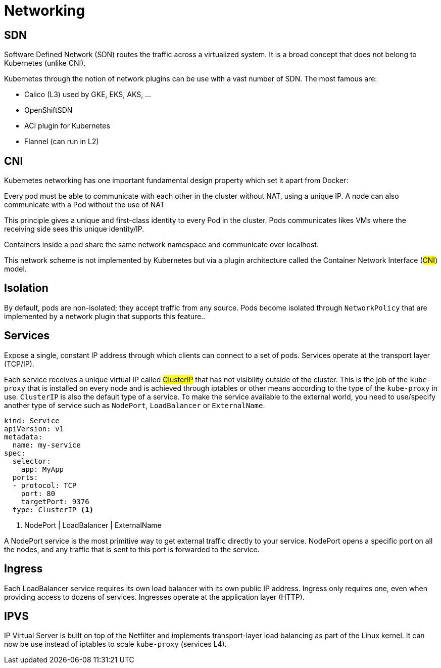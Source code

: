 = Networking

== SDN

Software Defined Network (SDN) routes the traffic across a virtualized system.
It is a broad concept that does not belong to Kubernetes (unlike CNI).

Kubernetes through the notion of network plugins can be use with a vast number of SDN. The most famous are:

- Calico (L3) used by GKE, EKS, AKS, ...
- OpenShiftSDN
- ACI plugin for Kubernetes
- Flannel (can run in L2)

== CNI

Kubernetes networking has one important fundamental design property which set it apart from Docker:

====
Every pod must be able to communicate with each other in the cluster without NAT, using a unique IP.
A node can also communicate with a Pod without the use of NAT
====

This principle gives a unique and first-class identity to every Pod in the cluster. Pods communicates likes VMs where the receiving side sees this unique identity/IP.

Containers inside a pod share the same network namespace and communicate over localhost.

This network scheme is not implemented by Kubernetes but via a plugin architecture called the Container Network Interface (#CNI#) model.

== Isolation

By default, pods are non-isolated; they accept traffic from any source.
Pods become isolated through `NetworkPolicy` that are implemented by a network plugin that supports this feature..

== Services

Expose a single, constant IP address through which clients can connect to a set of pods.
Services operate at the transport layer (TCP/IP).

Each service receives a unique virtual IP called #ClusterIP# that has not visibility outside of the cluster.
This is the job of the `kube-proxy` that is installed on every node and is achieved through iptables or other means according to the type of the `kube-proxy` in use.
`ClusterIP` is also the default type of a service. To make the service available to the external world, you need to use/specify another type of service such as `NodePort`, `LoadBalancer` or `ExternalName`.

```
kind: Service
apiVersion: v1
metadata:
  name: my-service
spec:
  selector:
    app: MyApp
  ports:
  - protocol: TCP
    port: 80
    targetPort: 9376
  type: ClusterIP <1>
```
<1> NodePort | LoadBalancer | ExternalName

A NodePort service is the most primitive way to get external traffic directly to your service. NodePort opens a specific port on all the nodes, and any traffic that is sent to this port is forwarded to the service.

== Ingress

Each LoadBalancer service requires its own load balancer with its own public IP address. Ingress only requires one, even when providing access to dozens of services. Ingresses operate at the application layer (HTTP).


== IPVS

IP Virtual Server is built on top of the Netfilter and implements transport-layer load balancing as part of the Linux kernel.
It can now be use instead of iptables to scale `kube-proxy` (services L4).
